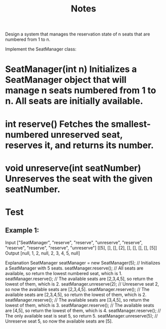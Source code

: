 #+TITLE: Notes

Design a system that manages the reservation state of n seats that are numbered from 1 to n.

Implement the SeatManager class:
* SeatManager(int n) Initializes a SeatManager object that will manage n seats numbered from 1 to n. All seats are initially available.
* int reserve() Fetches the smallest-numbered unreserved seat, reserves it, and returns its number.
* void unreserve(int seatNumber) Unreserves the seat with the given seatNumber.

* Test
** Example 1:

Input
["SeatManager", "reserve", "reserve", "unreserve", "reserve", "reserve", "reserve", "reserve", "unreserve"]
[[5], [], [], [2], [], [], [], [], [5]]
Output
[null, 1, 2, null, 2, 3, 4, 5, null]

Explanation
SeatManager seatManager = new SeatManager(5); // Initializes a SeatManager with 5 seats.
seatManager.reserve();    // All seats are available, so return the lowest numbered seat, which is 1.
seatManager.reserve();    // The available seats are [2,3,4,5], so return the lowest of them, which is 2.
seatManager.unreserve(2); // Unreserve seat 2, so now the available seats are [2,3,4,5].
seatManager.reserve();    // The available seats are [2,3,4,5], so return the lowest of them, which is 2.
seatManager.reserve();    // The available seats are [3,4,5], so return the lowest of them, which is 3.
seatManager.reserve();    // The available seats are [4,5], so return the lowest of them, which is 4.
seatManager.reserve();    // The only available seat is seat 5, so return 5.
seatManager.unreserve(5); // Unreserve seat 5, so now the available seats are [5].
